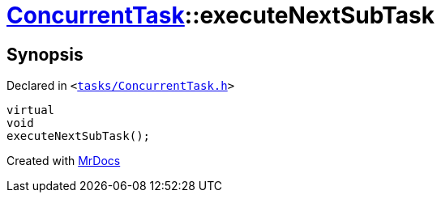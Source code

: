 [#ConcurrentTask-executeNextSubTask]
= xref:ConcurrentTask.adoc[ConcurrentTask]::executeNextSubTask
:relfileprefix: ../
:mrdocs:


== Synopsis

Declared in `&lt;https://github.com/PrismLauncher/PrismLauncher/blob/develop/tasks/ConcurrentTask.h#L80[tasks&sol;ConcurrentTask&period;h]&gt;`

[source,cpp,subs="verbatim,replacements,macros,-callouts"]
----
virtual
void
executeNextSubTask();
----



[.small]#Created with https://www.mrdocs.com[MrDocs]#
